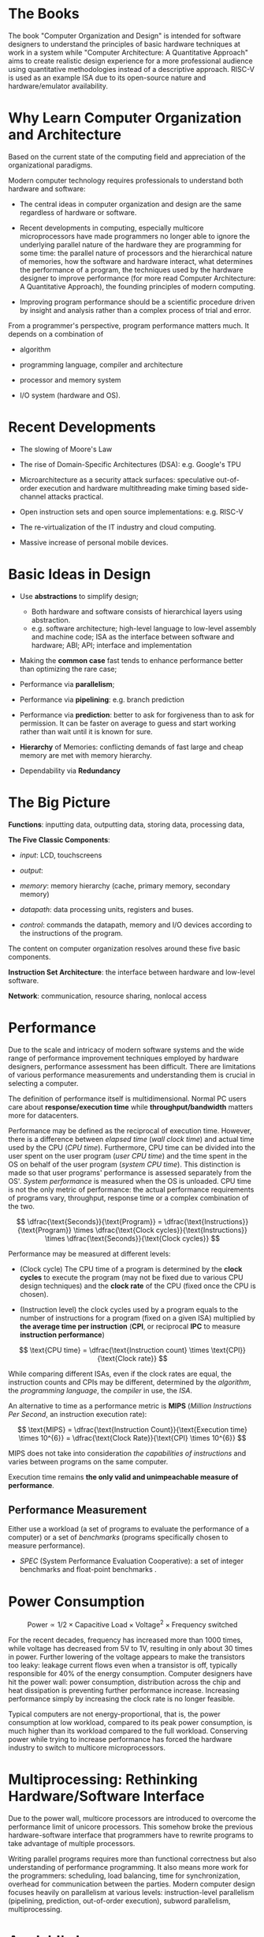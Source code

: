 * The Books

The book "Computer Organization and Design" is intended for software designers
to understand the principles of basic hardware techniques at work in a system
while "Computer Architecture: A Quantitative Approach" aims to create realistic
design experience for a more professional audience using quantitative
methodologies instead of a descriptive approach. RISC-V is used as an example
ISA due to its open-source nature and hardware/emulator availability.

* Why Learn Computer Organization and Architecture

Based on the current state of the computing field and appreciation of the organizational paradigms.

Modern computer technology requires professionals to understand
both hardware and software:

- The central ideas in computer organization and design are the same regardless of hardware or software.

- Recent developments in computing, especially multicore microprocessors have
  made programmers no longer able to ignore the underlying parallel nature of
  the hardware they are programming for some time: the parallel nature of
  processors and the hierarchical nature of memories, how the software and
  hardware interact, what determines the performance of a program, the
  techniques used by the hardware designer to improve performance (for more read
  Computer Architecture: A Quantitative Approach), the founding principles of
  modern computing.

- Improving program performance should be a scientific procedure driven by insight and analysis rather than a complex process of trial and error.

From a programmer's perspective, program performance matters much. It depends on a combination of

- algorithm

- programming language, compiler and architecture

- processor and memory system

- I/O system (hardware and OS).


* Recent Developments

- The slowing of Moore's Law

- The rise of Domain-Specific Architectures (DSA): e.g. Google's TPU

- Microarchitecture as a security attack surfaces: speculative out-of-order
  execution and hardware multithreading make timing based side-channel attacks
  practical.

- Open instruction sets and open source implementations: e.g. RISC-V

- The re-virtualization of the IT industry and cloud computing.

- Massive increase of personal mobile devices.

* Basic Ideas in Design

- Use *abstractions* to simplify design;
  + Both hardware and software consists of hierarchical layers using abstraction.
  + e.g. software architecture; high-level language to low-level assembly and
    machine code; ISA as the interface between software and hardware; ABI; API;
    interface and implementation

- Making the *common case* fast tends to enhance performance better than
  optimizing the rare case;

- Performance via *parallelism*;

- Performance via *pipelining*: e.g. branch prediction

- Performance via *prediction*: better to ask for forgiveness than to ask for
  permission. It can be faster on average to guess and start working rather than
  wait until it is known for sure.

- *Hierarchy* of Memories: conflicting demands of fast large and cheap memory
  are met with memory hierarchy.

- Dependability via *Redundancy*

* The Big Picture

*Functions*: inputting data, outputting data, storing data, processing data,

*The Five Classic Components*:

- /input/: LCD, touchscreens

- /output/:

- /memory/: memory hierarchy (cache, primary memory, secondary memory)

- /datapath/: data processing units, registers and buses.

- /control/: commands the datapath, memory and I/O devices according to the
  instructions of the program.

The content on computer organization resolves around these five basic components.

*Instruction Set Architecture*: the interface between hardware and low-level software.

*Network*: communication, resource sharing, nonlocal access

* Performance

Due to the scale and
intricacy of modern software systems and the wide range of performance
improvement techniques employed by hardware designers, performance assessment
has been difficult. There are limitations of various performance measurements
and understanding them is crucial in selecting a computer.

The definition of performance itself is multidimensional. Normal PC users care
about *response/execution time* while *throughput/bandwidth* matters more for
datacenters.

Performance may be defined as the reciprocal of execution time. However, there
is a difference between /elapsed time/ (/wall clock time/) and actual time used
by the CPU (/CPU time/). Furthermore, CPU time can be divided into the user
spent on the user program (/user CPU time/) and the time spent in the OS on
behalf of the user program (/system CPU time/). This distinction is made so that
user programs' performance is assessed separately from the OS'. /System
performance/ is measured when the OS is unloaded. CPU time is not the only
metric of performance: the actual performance requirements of programs vary,
throughput, response time or a complex combination of the two.

$$
\dfrac{\text{Seconds}}{\text{Program}} =
\dfrac{\text{Instructions}}{\text{Program}} \times \dfrac{\text{Clock
 cycles}}{\text{Instructions}} \times \dfrac{\text{Seconds}}{\text{Clock cycles}}
$$

Performance may be measured at different levels:

- (Clock cycle) The CPU time of a program is determined by the *clock cycles* to execute the program (may not be fixed due to various CPU design techniques) and the *clock rate* of the CPU (fixed once the CPU is chosen).

- (Instruction level) the clock cycles used by a program equals to the number of instructions for a program (fixed on a given ISA) multiplied by *the average time per instruction* (*CPI*, or reciprocal *IPC* to measure *instruction performance*)

$$
\text{CPU time} = \dfrac{\text{Instruction count} \times \text{CPI}}{\text{Clock rate}}
$$

While  comparing different ISAs, even if the clock rates are equal,
the instruction counts and CPIs may be different, determined by the /algorithm/,
the /programming language/, the /compiler/ in use, the /ISA/.

An alternative to time as a performance metric is *MIPS* (/Million Instructions
Per Second/, an instruction execution rate):

$$
\text{MIPS} = \dfrac{\text{Instruction Count}}{\text{Execution time} \times
10^{6}} = \dfrac{\text{Clock Rate}}{\text{CPI} \times 10^{6}}
$$

MIPS does not take into consideration /the capabilities of instructions/ and
varies between programs on the same computer.

Execution time remains *the only valid and unimpeachable measure of performance*.

** Performance Measurement

Either use a workload (a set of programs to evaluate the performance of a
computer) or a set of /benchmarks/ (programs specifically chosen to measure performance).

- /SPEC/ (System Performance Evaluation Cooperative): a set of integer
  benchmarks and float-point benchmarks .

* Power Consumption

$$
\text{Power} \propto 1/2 \times \text{Capacitive Load} \times \text{Voltage}^{2}
\times \text{Frequency switched}
$$


For the recent decades, frequency has increased more than 1000 times, while voltage
has decreased from 5V to 1V, resulting in only about 30 times in power.
Further lowering of the voltage appears to make the transistors too leaky:
leakage current flows even when a transistor is off, typically responsible for
40% of the energy consumption. Computer designers have hit the power wall:
power consumption, distribution across the chip and heat dissipation is
preventing further performance increase. Increasing performance simply by
increasing the clock rate is no longer feasible.

Typical computers are not energy-proportional, that is, the power consumption at
low workload, compared to its peak power consumption, is much higher than its
workload compared to the full workload. Conserving power while trying to
increase performance has forced the hardware industry to switch to multicore microprocessors.


* Multiprocessing: Rethinking Hardware/Software Interface

Due to the power wall, multicore processors are introduced to overcome the
performance limit of unicore processors. This somehow broke the previous
hardware-software interface that programmers have to rewrite programs to take
advantage of multiple processors.

Writing parallel programs requires more than functional correctness but also
understanding of performance programming. It also means more work for the
programmers: scheduling, load balancing, time for synchronization, overhead for
communication between the parties. Modern computer design focuses heavily on
parallelism at various levels: instruction-level parallelism (pipelining,
prediction, out-of-order execution), subword parallelism, multiprocessing.

* Amdahl's Law

$$
\text{Execution time after improvement} = \dfrac{\text{Execution time affected by
improvement}}{\text{Amount of improvement}} + \text{Execution time unaffected}
$$

#+begin_quote
"the overall performance improvement gained by optimizing a single part of a
system is limited by the fraction of time that the improved part is actually used"
#+end_quote

There is just so much performance we can improve by improving one aspect of a computer.

* Basic Computer Ideas and History

** Stored Program

Programs are stored as data (numbers) and is later loaded and executed by a computer, which contrasts with systems that stored the program instructions with plugboards or similar mechanisms or systems that are hardwired and unprogrammable.

ENIAC might be the first operational general-purpose electronic computer, but it
used wires and switches for programming initially (later modified into a stored program system). A stored program computer was not a completely
new idea in the 1940s. Von Neumann crystallized the idea and turned into an
influential internal memo. Maurice Wilkes of Cambridge University built the first
full-scale operational stored-program computer EDSAC.

** Von Neumann Computer

TODO

** Harvard architecture

TODO
